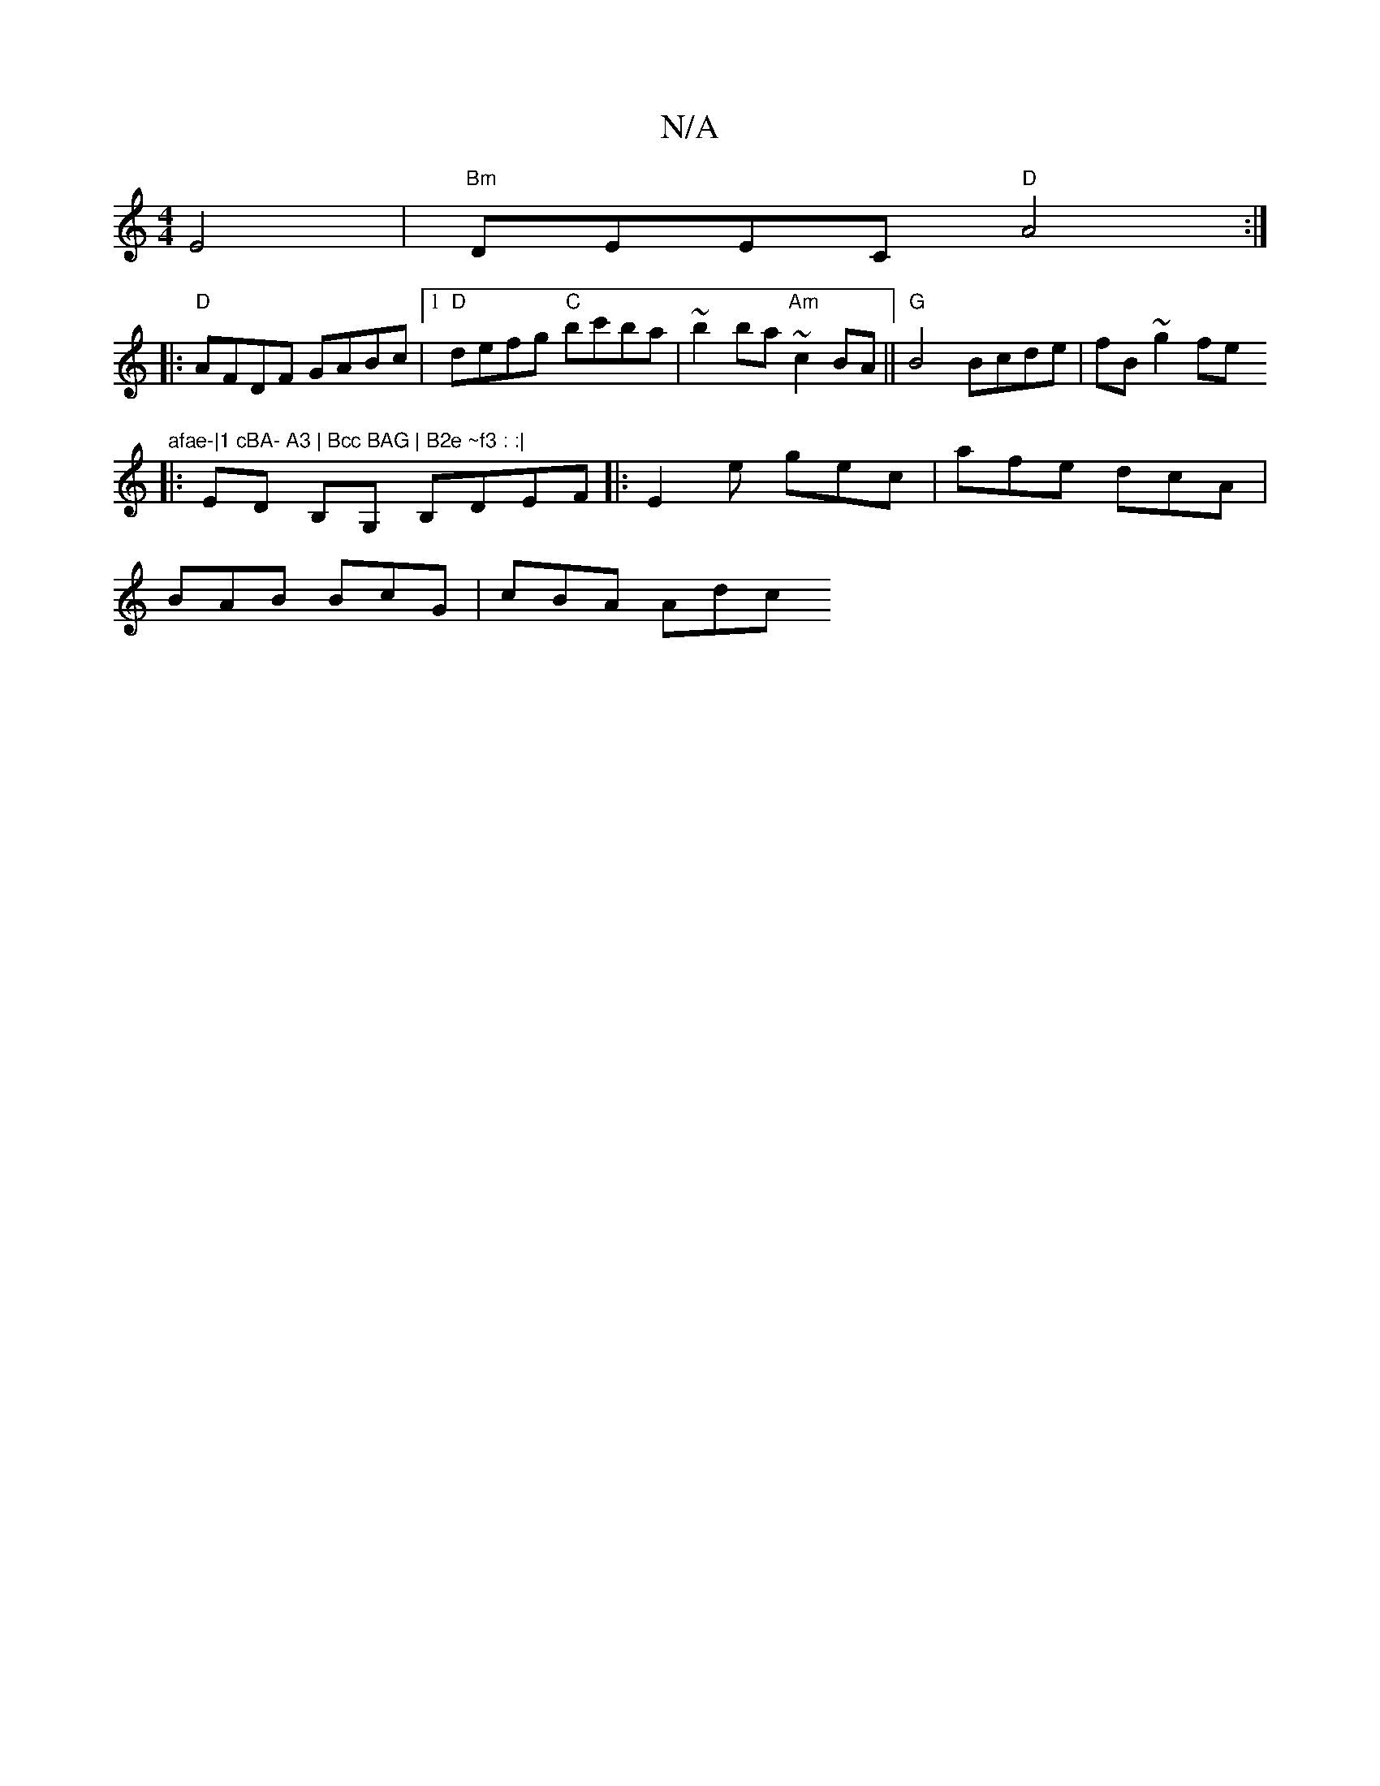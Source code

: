 X:1
T:N/A
M:4/4
R:N/A
K:Cmajor
E4|"Bm" DEEC "D"A4 :|
|:"D"AFDF GABc |1 "D"defg "C"bc'ba|~b2 ba "Am"~c2BA||"G"B4 Bcde|fB~g2 fe"afae-|1 cBA- A3 | Bcc BAG | B2e ~f3 : :|
K:CMaj
|: ED B,G, B,DEF |:E2 e gec | afe dcA |
BAB BcG | cBA Adc